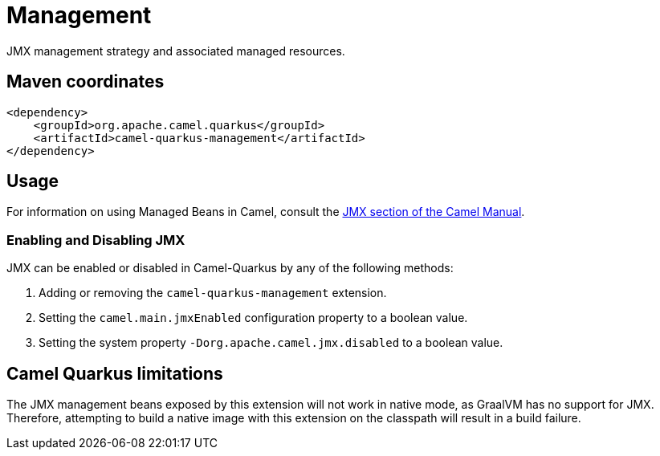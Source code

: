// Do not edit directly!
// This file was generated by camel-quarkus-maven-plugin:update-extension-doc-page
[id="extensions-management"]
= Management
:linkattrs:
:cq-artifact-id: camel-quarkus-management
:cq-native-supported: false
:cq-status: Preview
:cq-status-deprecation: Preview
:cq-description: JMX management strategy and associated managed resources.
:cq-deprecated: false
:cq-jvm-since: 1.1.0
:cq-native-since: n/a

ifeval::[{doc-show-badges} == true]
[.badges]
[.badge-key]##JVM since##[.badge-supported]##1.1.0## [.badge-key]##Native##[.badge-unsupported]##unsupported##
endif::[]

JMX management strategy and associated managed resources.

[id="extensions-management-maven-coordinates"]
== Maven coordinates

[source,xml]
----
<dependency>
    <groupId>org.apache.camel.quarkus</groupId>
    <artifactId>camel-quarkus-management</artifactId>
</dependency>
----
ifeval::[{doc-show-user-guide-link} == true]
Check the xref:user-guide/index.adoc[User guide] for more information about writing Camel Quarkus applications.
endif::[]

[id="extensions-management-usage"]
== Usage
For information on using Managed Beans in Camel, consult the xref:manual::jmx.adoc[JMX section of the Camel Manual].

[id="extensions-management-usage-enabling-and-disabling-jmx"]
=== Enabling and Disabling JMX

JMX can be enabled or disabled in Camel-Quarkus by any of the following methods:

. Adding or removing the `camel-quarkus-management` extension.
. Setting the `camel.main.jmxEnabled` configuration property to a boolean value.
. Setting the system property `-Dorg.apache.camel.jmx.disabled` to a boolean value.


[id="extensions-management-camel-quarkus-limitations"]
== Camel Quarkus limitations

The JMX management beans exposed by this extension will not work in native mode, as GraalVM has no support for JMX. Therefore, attempting to build a native
image with this extension on the classpath will result in a build failure.

